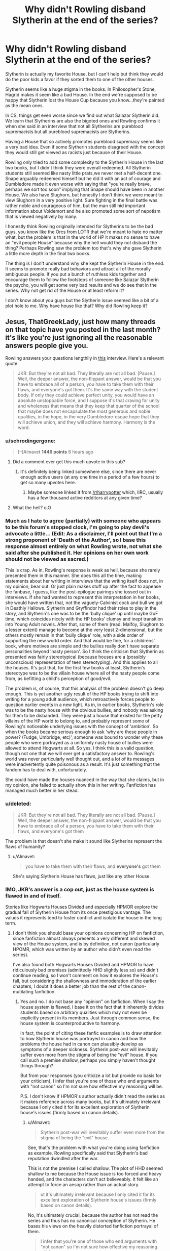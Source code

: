 #+TITLE: Why didn't Rowling disband Slytherin at the end of the series?

* Why didn't Rowling disband Slytherin at the end of the series?
:PROPERTIES:
:Score: 3
:DateUnix: 1464281082.0
:DateShort: 2016-May-26
:FlairText: Discussion
:END:
Slytherin is actually my favorite House, but I can't help but think they would do the poor kids a favor if they sorted them to one of the other houses.

Slytherin seems like a huge stigma in the books. In Philosopher's Stone, Hagrid makes it seem like a bad House. In the end we're supposed to be happy that Slytherin lost the House Cup because you know...they're painted as the mean ones.

In CS, things get even worse since we find out what Salazar Slytherin did. We learn that Slytherins are also the bigoted ones and Rowling confirms it when she said in an interview that not all Slytherins are pureblood supremacists but all pureblood supremacists are Slytherins.

Having a House that so actively promotes pureblood supremacy seems like a very bad idea. Even if some Slytherin students disagreed with the concept they would still get viewed as racists just because of their House.

Rowling only tried to add some complexity to the Slytherin House in the last two books, but I didn't think they were overall redeemed. All Slytherin students still seemed like nasty little prats,we never met a half-decent one. Snape arguably redeemed himself but he did it with an act of courage and Dumbledore made it even worse with saying that "you're really brave, perhaps we sort too soon" implying that Snape should have been in another House. We also have Slughorn, but honestly I don't think we were meant to view Slughorn in a very positive light. Sure fighting in the final battle was rather noble and courageous of him, but the man still hid important information about Voldemort and he also promoted some sort of nepotism that is viewed negatively by many.

I honestly think Rowling originally intended for Slytherins to be the bad guys, you know like the Orcs from LOTR that we're meant to hate no matter what, but the problem is that in the world of HP it makes no sense to have an "evil people House" because why the hell would they not disband the thing? Perhaps Rowling saw the problem too that's why she gave Slytherin a little more depth in the final two books.

The thing is I don't understand why she kept the Slytherin House in the end. It seems to promote really bad behaviors and attract all of the morally ambiguous people. If you put a bunch of ruthless kids together and encourage them to follow the footsteps of someone like Salazar Slytherin the psycho, you will get some very bad results and we do see that in the series. Why not get rid of the House or at least reform it?

I don't know about you guys but the Slytherin issue seemed like a bit of a plot hole to me. Why have house like that? Why did Rowling keep it?


** Jesus, ThatGreekLady, just how many threads on that topic have you posted in the last month? it's like you're just ignoring all the reasonable answers people give you.

Rowling answers your questions lengthily in [[http://www.accio-quote.org/articles/2005/0705-tlc_mugglenet-anelli-3.htm][this]] interview. Here's a relevant quote:

#+begin_quote
  JKR: But they're not all bad. They literally are not all bad. [Pause.] Well, the deeper answer, the non-flippant answer, would be that you have to embrace all of a person, you have to take them with their flaws, and everyone's got them. It's the same way with the student body. If only they could achieve perfect unity, you would have an absolute unstoppable force, and I suppose it's that craving for unity and wholeness that means that they keep that quarter of the school that maybe does not encapsulate the most generous and noble qualities, in the hope, in the very Dumbledore-esque hope that they will achieve union, and they will achieve harmony. Harmony is the word.
#+end_quote
:PROPERTIES:
:Author: Almavet
:Score: 1483
:DateUnix: 1464301099.0
:DateShort: 2016-May-27
:END:

*** u/schrodingergone:
#+begin_quote
  [--]Almavet *1446 points* 6 hours ago
#+end_quote
:PROPERTIES:
:Author: schrodingergone
:Score: 10
:DateUnix: 1464323539.0
:DateShort: 2016-May-27
:END:

**** Did a comment ever get this much upvote in this sub?
:PROPERTIES:
:Author: Manicial
:Score: 8
:DateUnix: 1464334979.0
:DateShort: 2016-May-27
:END:

***** It's definitely being linked somewhere else, since there are never enough active users (at any one time in a period of a few hours) to get so many upvotes here.
:PROPERTIES:
:Author: ggrey7
:Score: 4
:DateUnix: 1464367144.0
:DateShort: 2016-May-27
:END:

****** Maybe someone linked it from [[/r/harrypotter]] which, IIRC, usually has a few thousand active redditors at any given time?
:PROPERTIES:
:Score: 2
:DateUnix: 1464392142.0
:DateShort: 2016-May-28
:END:


**** What the hell? o.O
:PROPERTIES:
:Score: 2
:DateUnix: 1464349045.0
:DateShort: 2016-May-27
:END:


*** Much as I hate to agree (partially) with someone who appears to be this forum's stopped clock, I'm going to play devil's advocate a little... (Edit: As a disclaimer, I'll point out that I'm a strong proponent of 'Death of the Author', so I base this response almost entirely on what Rowling wrote, not what she said after she published it. Her opinions on her own work should not be viewed as sacred.)

This is crap. As in, Rowling's response is weak as hell, because she rarely presented them in this manner. She does this all the time, making statements about her writing in interviews that the writing itself does not, in my opinion, bear out. Or just plain makes stuff up after the fact to appease the fanbase, I guess, like the post-epilogue pairings she tossed out in interviews. If she had wanted to represent this interpretation in her books, she would have written that, not the vaguely-Calvinist cock and bull we got in Deathly Hallows. Slytherin and Gryffindor had their roles to play in the story, and Slytherin's one was to be the 'bully clique' up until maybe GoF time, which coincides nicely with the HP books' clumsy and inept transition into Young Adult novels. After that, some of them (read: Malfoy, Slughorn to a lesser extent) manage to become at the very least 2-dimensional, but the others mostly remain in that 'bully clique' role, with a side order of supporting the new world order. And that would be fine, for a childrens' book, where motives are simple and the bullies really don't have separate personalities beyond 'nasty person'. So I think the criticism that Slytherin as presented was fairly stereotypical (because houses are a (possibly unconscious) representation of teen stereotyping). And this applies to all the houses. It's just that, for the first few books at least, Slytherin's stereotype was to be the villain house where all of the nasty people come from, as befitting a child's perception of good/evil.

The problem is, of course, that this analysis of the problem doesn't go deep enough. This is yet another ugly result of the HP books trying to shift into writing for a young adult audience, which retroactively forces people to question earlier events in a new light. As in, in earlier books, Slytherin's role was to be the nasty house with the obvious bullies, and nobody was asking for them to be disbanded. They were just a house that existed for the petty villains of the HP world to belong to, and probably represent some of Rowling's noticeable underlying issues with the concept of 'ambition'. So when the books became serious enough to ask 'why are these people in power? (Fudge, Umbridge, etc)', someone was bound to wonder why these people who were portrayed as a uniformly nasty house of bullies were allowed to attend Hogwarts at all. So yes, I think this is a valid question, though not one that we will ever get a satisfactory answer to. Rowling's world was never particularly well thought out, and a lot of its messages were inadvertently quite poisonous as a result. It's just something that the fandom has to deal with, unfortunately.

She could have made the houses nuanced in the way that she claims, but in my opinion, she failed to actually show this in her writing. Fanfiction has managed much better in her stead.
:PROPERTIES:
:Author: LordSunder
:Score: 3
:DateUnix: 1464527106.0
:DateShort: 2016-May-29
:END:


*** u/deleted:
#+begin_quote
  JKR: But they're not all bad. They literally are not all bad. [Pause.] Well, the deeper answer, the non-flippant answer, would be that you have to embrace all of a person, you have to take them with their flaws, and everyone's got them
#+end_quote

The problem is that doesn't she make it sound like Slytherins represent the flaws of humanity?
:PROPERTIES:
:Score: 2
:DateUnix: 1464349091.0
:DateShort: 2016-May-27
:END:

**** u/Almavet:
#+begin_quote
  you have to take them with their flaws, and *everyone's* got them
#+end_quote

She's saying Slytherin House has flaws, just like any other House.
:PROPERTIES:
:Author: Almavet
:Score: 1
:DateUnix: 1464375494.0
:DateShort: 2016-May-27
:END:


*** IMO, JKR's answer is a cop out, just as the house system is flawed in and of itself.

Stories like Hogwarts Houses Divided and especially HPMOR explore the gradual fall of Slytherin House from its once prestigious vantage. The values it represents tend to foster conflict and isolate the house in the long term.
:PROPERTIES:
:Author: ggrey7
:Score: 2
:DateUnix: 1464367803.0
:DateShort: 2016-May-27
:END:

**** I don't think you should base your opinions concerning HP on fanfiction, since fanfiction almost always presents a very different and skewed view of the House system, and is by definition, not canon (particularly HPOMR, which was written by an author who didn't even /read/ the series).

I've also found both Hogwarts Houses Divided and HPMOR to have ridiculously bad premises (admittedly HHD slightly less so) and didn't continue reading, so I won't comment on how it explores the House's fall, but considering the shallowness and immoderation of the earlier chapters, I doubt it does a better job than the rest of the canon-mutilating fanfiction.
:PROPERTIES:
:Author: Almavet
:Score: 4
:DateUnix: 1464376180.0
:DateShort: 2016-May-27
:END:

***** Yes and no. I do not base any "opinion" on fanfiction. When I say the house system is flawed, I base it on the fact that it inherently divides students based on arbitrary qualities which may not even be explicitly present in its members. Just through common sense, the house system is counterproductive to harmony.

In fact, the point of citing these fanfic examples is to draw attention to how Slytherin house was portrayed in canon and how the problems the house had in canon can plausibly develop as symptoms of a deeper sickness. Slytherin post-war will inevitably suffer even more from the stigma of being the "evil" house. If you call such a premise shallow, perhaps you simply haven't thought things through?

But from your responses (you criticize a lot but provide no basis for your criticism), I infer that you're one of those who end arguments with "not canon" so I'm not sure how effective my reasoning will be.

P.S. I don't know if HPMOR's author actually didn't read the series as it makes reference across many books, but it's ultimately irrelevant because I only cited it for its excellent exploration of Slytherin house's issues (firmly based on canon details).
:PROPERTIES:
:Author: ggrey7
:Score: 3
:DateUnix: 1464382028.0
:DateShort: 2016-May-28
:END:

****** u/Almavet:
#+begin_quote
  Slytherin post-war will inevitably suffer even more from the stigma of being the "evil" house.
#+end_quote

See, that's the problem with what you're doing using fanfiction as example. Rowling specifically said that Slytherin's bad reputation dwindled after the war.

This is not the premise I called shallow. The plot of HHD seemed shallow to me because the House issue is too forced and heavy handed, and the characters don't act believeably. It felt like an attempt to force an aesop rather than an actual story.

#+begin_quote
  ut it's ultimately irrelevant because I only cited it for its excellent exploration of Slytherin house's issues (firmly based on canon details).
#+end_quote

No, it's ultimately crucial, because the author has not read the series and thus has no canonical conception of Slytherin. He bases his views on the heavily distorted fanfiction portrayal of them.

#+begin_quote
  I infer that you're one of those who end arguments with "not canon" so I'm not sure how effective my reasoning will be.
#+end_quote

You are right, it's not effective, because /we are discussing canon/. We are not discussing some fanfic that presented Slytherin so or so. I don't care how your fics portray House rivalry because we're talking about the books here, about what Rowling created.
:PROPERTIES:
:Author: Almavet
:Score: 1
:DateUnix: 1464386261.0
:DateShort: 2016-May-28
:END:

******* u/ggrey7:
#+begin_quote
  See, that's the problem with what you're doing using fanfiction as example. Rowling specifically said that Slytherin's bad reputation dwindled after the war.
#+end_quote

First problem is [[http://scifi.stackexchange.com/questions/58996/do-the-harry-potter-books-ever-contradict-themselves][using Rowling's out-of-text word as canon]]. As I mentioned elsewhere, there is a whole ton of stuff Rowling says that just doesn't make rational sense. It's plausible that Slytherin's reputation eventually improves over the years/decades, but it's just not realistic to say that their reputation suddenly improved because the Death Eaters are dead. In what world is the house of basically every Death Eater and their sympathizers going to be met with any respect post-war?

#+begin_quote
  The plot of HHD seemed shallow to me because the House issue is too forced and heavy handed, and the characters don't act believeably. It felt like an attempt to force an aesop rather than an actual story.
#+end_quote

I agree that the characters are weak, but again, you're being vague. What House issue is forced? If the dynamics don't feel canon, perhaps that is because Rowling neglects to flesh out any other house except Gryffindor. Also, that is exactly what the story is: an allegory (did you mean fable?) for what harmony means between the houses post-war.

#+begin_quote
  No, it's ultimately crucial, because the author has not read the series and thus has no canonical conception of Slytherin. He bases his views on the heavily distorted fanfiction portrayal of them.
#+end_quote

What canonical conception of Slytherin. Slytherin house in canon is the most one-dimensional house (Hufflepuffs don't even exist). You do not need to read 7 books to understand Slytherin, because the house's issues remain the same in canon and in almost every fanfiction. BTW just curious, what are you basing these statements on? HPMOR is as un-canon as can be, but that doesn't mean it can't comment and provide insights on canon.

#+begin_quote
  You are right, it's not effective, because we are discussing canon. We are not discussing some fanfic that presented Slytherin so or so. I don't care how your fics portray House rivalry because we're talking about the books here, about what Rowling created.
#+end_quote

You are wrong, because we are not discussing canon. The question is why Rowling didn't disband Slytherin: all of this is discussion of what happens /outside/ the books. The question itself is loaded because it's based on those issues with Slytherin which are (again) present in all of canon. The whole point of this type of question/fanfiction is to explore what could happen while remaining canon-compliant (AKA using and not contradicting details in the books).
:PROPERTIES:
:Author: ggrey7
:Score: 3
:DateUnix: 1464389642.0
:DateShort: 2016-May-28
:END:

******** u/Almavet:
#+begin_quote
  but it's just not realistic to say that their reputation suddenly improved because the Death Eaters are dead.
#+end_quote

Perhaps in your opinion, but I believe it's realistic. A lot of blood-purists could have changed their ways after seeing what their beliefs had led to, Slughorn was probably a better influence to his charges than Snape was and taught them more open-mindedness, and as result and per word of god, the House's reputation got better by the time of the next generation. You know, just like Germany's reputation improved vastly since the Nazis were defeated.

#+begin_quote
  What House issue is forced?
#+end_quote

The "division between Houses" issue, as if the title didn't make that obvious enough. The "promise me we'd be friends even if we're in different houses, even though I only know you for a couple of hours" issue. It's artificial conflict that didn't really exist in canon and was exaggerated beyond sense.

#+begin_quote
  What canonical conception of Slytherin.

  the house's issues remain the same in canon and in almost every fanfiction.
#+end_quote

No, no it doesn't. Slytherin House is vastly different in fanfiction that it is in canon to the point that someone who only reads fanfiction has no accurate image of it. I can spend days talking about Slytherin House, its purpose, its characteristics and its standing. Fanon takes a much more simplistic, shallow and one-dimensional view to it.

#+begin_quote
  BTW just curious, what are you basing these statements on? HPMOR is as un-canon as can be, but that doesn't mean it can't comment and provide insights on canon.
#+end_quote

It's common knowledge that Yudkowsky didn't read the books. And someone who hadn't read the books can't comment about them. Fanfiction is not the books, not even close. As far as fanfiction is concerned Draco is a suave sex god, Snape is a fluffy bear, Dumbledore is an evil, child abusing, thieving Dark Lord, and all Slytherins are Machiavellian politicians with masks for faces.

#+begin_quote
  You are wrong, because we are not discussing canon.
#+end_quote

Yes, yes we are. It doesn't matter what happens outside the books, because the books are the only objective sources we all have, unlike fanfiction which is different for everyone. OP asked about Rowling, not about what your fanfiction says. What you think doesn't matter because as far as the HPverse is concerned, Rowling is God, and knows her work better than you. She created Slytherin with a certain intention, and to pretend that you know better than her what that intention was is incredibly vain. I can't believe I even need to explain this.
:PROPERTIES:
:Author: Almavet
:Score: 1
:DateUnix: 1464393926.0
:DateShort: 2016-May-28
:END:

********* u/ggrey7:
#+begin_quote
  Perhaps in your opinion, but I believe it's realistic. A lot of blood-purists could have changed their ways after seeing what their beliefs had led to, Slughorn was probably a better influence to his charges than Snape was and taught them more open-mindedness, and as result and per word of god, the House's reputation got better by the time of the next generation. You know, just like Germany's reputation improved vastly since the Nazis were defeated.
#+end_quote

Yes, insofar as the status quo has /dramatically/ shifted. A Slytherin with any cunning at all would ally themselves with the winning team.

P.S. Germany had a shit reputation for quite a while post-Holocaust, unless you're talking a period of decades.

#+begin_quote
  The "promise me we'd be friends even if we're in different houses, even though I only know you for a couple of hours" issue.
#+end_quote

Yes the writing is not perfect, but the House issue is not artificial conflict. Case in point: Lily and Snape. Being sorted to different houses is a significant impediment to inter-house harmony, which the fanfic illustrates. On one level, it's [[http://www.simplypsychology.org/robbers-cave.html][simple psychology]]. It's always informative to consider details from a different point of view.

#+begin_quote
  I can spend days talking about Slytherin House, its purpose, its characteristics and its standing. Fanon takes a much more simplistic, shallow and one-dimensional view to it.
#+end_quote

Its purpose, characteristics and standing in canon? Canon Slytherin is horribly shallow and one-dimensional. Do you know why the OP's question exists in the first place? Because 99.9% of the antagonists are from Slytherin. It doesn't get more simplistically black and white than that.

#+begin_quote
  It's common knowledge that Yudkowsky didn't read the books. And someone who hadn't read the books can't comment about them. Fanfiction is not the books, not even close. As far as fanfiction is concerned Draco is a suave sex god, Snape is a fluffy bear, Dumbledore is an evil, child abusing, thieving Dark Lord, and all Slytherins are Machiavellian politicians with masks for faces.
#+end_quote

It's also common knowledge Rowling contradicts herself, what's your point? You don't need to read the books to comment on the simple fact that 99.9% of the antagonists are from one group.

Your zealotry against fanfic authors is basically getting into ad-hominem territory; rather than argue using reason, you just lump things into stereotypes to dismiss them categorically. In your rush to skewer Yudkowsky, you happily ignore Inverarity who has clearly read the books. I never said to take fanfic as canon: they're most interesting when they develop canon details or make you think twice about why something's the way it is in canon.

#+begin_quote
  Yes, yes we are. It doesn't matter what happens outside the books, because the books are the only objective sources we all have, unlike fanfiction which is different for everyone. OP asked about Rowling, not about what your fanfiction says. What you think doesn't matter because as far as the HPverse is concerned, Rowling is God, and knows her work better than you. She created Slytherin with a certain intention, and to pretend that you know better than her what that intention was is incredibly vain. I can't believe I even need to explain this.
#+end_quote

You treat canon and Rowling's word as reality. You forget HP is a fictional world and that authors are as fallible as any person.

I certainly do not know better than Rowling. I'm merely pointing out inconsistencies and the fact that she /has/ contradicted herself in the past. P.S. Your fanaticism with thinking Rowling has to always be right is incredibly obsequious. She's a fantastic author but you need to know where to draw the line.

Regarding the question, by definition, it is considering what could have happened (not in the books). The question is not canon, period. I'll repeat myself: the whole point of this type of question/fanfiction is to explore what could happen while remaining canon-compliant (AKA using and not contradicting details in the books).

In the first place, I offered my /opinion/ ("IMO, JKR's answer is a cop out, just as the house system is flawed in and of itself.") on JKR's out-of-book answer. This opinion is not based on fanfiction, but on basic reasoning. I'm not sure why you felt the need to attack the fanfics (which are opinions/commentary also).
:PROPERTIES:
:Author: ggrey7
:Score: 3
:DateUnix: 1464403409.0
:DateShort: 2016-May-28
:END:

********** u/Almavet:
#+begin_quote
  the whole point of this type of question/fanfiction is to explore what could happen while remaining canon-compliant (AKA using and not contradicting details in the books).
#+end_quote

Look, it's really simple. OP asked:

#+begin_quote
  Why didn't Rowling disband Slytherin at the end of the series?
#+end_quote

And Rowling provided an answer. Any other discussion is off-topic. Exploration of the future of canon is fun, but it's wildly subjective and has no value when it stands against the author's word.

Slytherin's portrayal is only as shallow as you are. That is, shallow people might look at Slytherin and see only black, while a deeper examination and thought would show the House as much more complex. Your assessment that "You don't need to read the books to comment..." just shows how easily you dismiss the little details, the intricacies, and rely on a very general portrayal. If you don't know the material, you can't judge it, that's as basic as it gets.

About the artificial conflict, you provide one example which is clearly not only based on the House issue. As I see it, the conflict is immensely inflated and dramatized.
:PROPERTIES:
:Author: Almavet
:Score: 1
:DateUnix: 1464440355.0
:DateShort: 2016-May-28
:END:

*********** u/ggrey7:
#+begin_quote
  And Rowling provided an answer. Any other discussion is off-topic.
#+end_quote

The reason why the discussion goes off-topic is because her answer is (IMO) a cop out. When you take an answer at face-value without thinking about the reasons behind it or the flaws in that reasoning, you're basically a parrot/sheep. Also, discussion isn't off-topic, it just makes you unhappy because it's not explicitly canon.

#+begin_quote
  Exploration of the future of canon is fun, but it's wildly subjective and has no value when it stands against the author's word.
#+end_quote

Sure, if you treat the author's word with biblical literalism. [[http://scifi.stackexchange.com/questions/58996/do-the-harry-potter-books-ever-contradict-themselves][But hey no surprise,]] [[http://harrypotter.wikia.com/wiki/Mistakes_in_the_Harry_Potter_books][she gets]] [[http://www.cosforums.com/showthread.php?s=c10d1ad58622bee6717abe82faa5dc5f&t=118119][things wrong.]] But I guess you don't like admitting that part.

Repeating myself for the 3rd time since the previous 2 are just ignored: these hypothetical questions (not canon) exist to explore what could happen while remaining canon-compliant (AKA using and not contradicting details in the books). Rowling's answer is quite shallow, since it doesn't address the deeper association of Slytherin with evil. There will be some redeemed Slytherins, but some dead Death Eaters doesn't the root problem of why the question needs to be asked in the first place.

#+begin_quote
  Slytherin's portrayal is only as shallow as you are. That is, shallow people might look at Slytherin and see only black, while a deeper examination and thought would show the House as much more complex. Your assessment that "You don't need to read the books to comment..." just shows how easily you dismiss the little details, the intricacies, and rely on a very general portrayal. If you don't know the material, you can't judge it, that's as basic as it gets.
#+end_quote

Anyone who read the books can tell you /not everyone/ from Slytherin is evil (i.e. few select members of the older generation). But the fact remains that 99% of antagonists are from this one house (something which you pointedly ignore in every response). Ignoring this fact is just a form of gross bias because you want Rowling's world to be perfect and you have no retort except to say Slytherin has a lot of /potential/.

#+begin_quote
  About the artificial conflict, you provide one example which is clearly not only based on the House issue. As I see it, the conflict is immensely inflated and dramatized.
#+end_quote

That example points out very clearly the way social circles are informed by House divisions. Read canon again. While not as inflated as HHD, it's clearly there.

You might also want to read up on human behavior and the history of ousted parties (e.g. Germany since you mention that). Conflict is inevitable.
:PROPERTIES:
:Author: ggrey7
:Score: 3
:DateUnix: 1464443748.0
:DateShort: 2016-May-28
:END:

************ The problem here is that you seem to think that your personal opinion is shared by others. /You/ see Slytherin as shallow, so you think that Rowling should provide an "excuse" for that. I don't care that 99% of antagonists come from this House, it doesn't matter in-universe. That's like saying, "99% of terrorist attacks are carried by Muslims, let's get rid of all the Muslims!".

And, lol, no, I don't want to think Rowling's world is perfect. God knows how many issues I've had with the books. It's just that what isn't perfect for /you/ is okay for others, and Rowling doesn't own excuses for any fan who thinks she didn't do things properly. She answered that question perfectly well.

Again, you might think that Snape and Lily's problems stemmed from House issues, I see it as a very minor influence in their "break-up". Both Lily and Snape were nasty pieces of work. They already had their disagreements prior to Hogwarts, and to be honest, Lily didn't seem to care about him so much, or to have a compatible personality. The way I see it, she befriended him because he was the only wizard around.

I think the House issue is bloated both in fanfiction and in the fandom. It's okay if you think otherwise, but don't say Rowling's answers are cop-outs just because she doesn't confirm to your personal opinion. It's entitled and vain. The same goes for this entire discussion - understand that what you think is the possible result, is not objective, and has no value for others, instead of trying to force your view.
:PROPERTIES:
:Author: Almavet
:Score: 1
:DateUnix: 1464466719.0
:DateShort: 2016-May-29
:END:

************* u/ggrey7:
#+begin_quote
  The problem here is that you seem to think that your personal opinion is shared by others. You see Slytherin as shallow, so you think that Rowling should provide an "excuse" for that. I don't care that 99% of antagonists come from this House, it doesn't matter in-universe. That's like saying, "99% of terrorist attacks are carried by Muslims, let's get rid of all the Muslims!".
#+end_quote

No, I don't expect that at all. I'm pointing out that the antagonists are heavily skewed toward Slytherin. You want to deny that it's shallow to have all antagonists from a single background? If you don't care about that fact, then you're just being willfully ignorant. And yes it does matter in universe since the overwhelming association is evil => Death Eater => Slytherin.

Your analogy is completely wrong. Using your example, it would be "99% of terrorist attacks are carried out by Muslims, so therefore there is some deeper issue that puts Muslims in conflict with outsiders and many outsiders are likely prejudiced against Muslims for this reason."

#+begin_quote
  And, lol, no, I don't want to think Rowling's world is perfect. God knows how many issues I've had with the books. It's just that what isn't perfect for you is okay for others, and Rowling doesn't own excuses for any fan who thinks she didn't do things properly. She answered that question perfectly well.
#+end_quote

Are you changing your tune now? You basically stated Rowling knows best when she clearly isn't immune to mistakes. I don't expect her to make excuses or fix every little problem fans perceive, but discussion inherently allows reasoned criticism. My only problem is with fanatics defending her blindly without even thinking about the HP world.

#+begin_quote
  Again, you might think that Snape and Lily's problems stemmed from House issues, I see it as a very minor influence in their "break-up". Both Lily and Snape were nasty pieces of work. They already had their disagreements prior to Hogwarts, and to be honest, Lily didn't seem to care about him so much, or to have a compatible personality. The way I see it, she befriended him because he was the only wizard around.
#+end_quote

No, I wanted to bring attention to the details in their fight where you can see why there is conflict in the House dynamics and why the house system is innately /disharmonious/.

#+begin_quote
  It's okay if you think otherwise, but don't say Rowling's answers are cop-outs just because she doesn't confirm to your personal opinion. It's entitled and vain. The same goes for this entire discussion - understand that what you think is the possible result, is not objective, and has no value for others, instead of trying to force your view.
#+end_quote

Actually it's the reverse. Every person is entitled to an opinion, I made mine clear from the start, whereas you attacked me because it doesn't fit your perception of what canon is. It's honestly disturbing how stuck-up you are about people having opinions that criticize Rowling's world. You're free to categorically ignore opinions that you don't like, but no one cares if it doesn't have value for you.

I call it a cop-out because it is a cop-out. Her answer is just flowery language that answers the question superficially. Let me help you break it down:

#+begin_quote
  But they're not all bad. They literally are not all bad.
#+end_quote

Sure, nothing we didn't know already. But doesn't change the fact that 99% of bad guys are from that House.

#+begin_quote
  If only they could achieve perfect unity, you would have an absolute unstoppable force
#+end_quote

What does this even mean? Perfect unity is a Hogwarts without houses. Not sure if she even knows what she's saying here.

#+begin_quote
  I suppose it's that craving for unity and wholeness that means that they keep that quarter of the school that maybe does not encapsulate the most generous and noble qualities, in the hope, in the very Dumbledore-esque hope that they will achieve union, and they will achieve harmony. Harmony is the word.
#+end_quote

So basically she is saying that there is an evil house because bad qualities need to go somewhere. In some ideal Platonic world, Slytherins will be accepted for the qualities that incline them towards evil. But that doesn't change anything because evil wizards will still be overwhelmingly from that house.

It's just a typical answer for children (i.e. happily ever after).
:PROPERTIES:
:Author: ggrey7
:Score: 2
:DateUnix: 1464477103.0
:DateShort: 2016-May-29
:END:

************** Wow, way to put words in my mouth. I don't think I should even dignify this ignorance with a proper explanation, especially when you don't seem to be able to comprehend that your opinion isn't universal, so lets make it quick.

I don't care how the antagonists are mainly from Slytherin, because, once again, it doesn't mean that the House should be disbanded, or that they're all bad.

No, I do not "change my tune". There's a difference between having problems with Rowling's creation, and understanding that she has the say about her work.

It doesn't matter that you want to bring attention to the House issue in Snape and Lily's conflict, because it's inconsequential, and wouldn't be a problem without the major issues.

Every person is entitled to an opinion, yes, but Rowling doesn't need to say whatever suits your opinion for her answer not to be a cop-out. And you completely twisted Rowling's answer in your comment while admitting that you don't even understand it.

So lets stop wasting each other's time with willful ignorance which each of us believes the other to display - we're just playing a broken record here.
:PROPERTIES:
:Author: Almavet
:Score: 0
:DateUnix: 1464488878.0
:DateShort: 2016-May-29
:END:

*************** Um, you know you've been putting words in my mouth for your past 3 replies, right? Or at least significantly altering what I'm saying to suit your purposes.

#+begin_quote
  I don't care how the antagonists are mainly from Slytherin, because, once again, it doesn't mean that the House should be disbanded, or that they're all bad.
#+end_quote

When did I say either? You're confusing me with the OP's question. I said there's a problem inherent to Slytherin house which Rowling does not address with her answer.

#+begin_quote
  No, I do not "change my tune". There's a difference between having problems with Rowling's creation, and understanding that she has the say about her work.
#+end_quote

You are changing your tune. All along till now, you're defending her say about her work (which no one even contested, she is the author last I checked) and totally dismissing criticism of her inconsistencies.

#+begin_quote
  It doesn't matter that you want to bring attention to the House issue in Snape and Lily's conflict, because it's inconsequential, and wouldn't be a problem without the major issues.
#+end_quote

Basically your same pattern of ignoring what you don't like. If you want to ignore canon details as inconsequential, I suggest you think twice about what you're actually arguing about.

#+begin_quote
  Every person is entitled to an opinion, yes, but Rowling doesn't need to say whatever suits your opinion for her answer not to be a cop-out.
#+end_quote

You need to find a dictionary to review what the word 'opinion' means. If an answer is a cop-out in my opinion and I give the reasons why, it's up to an intelligent rational human being to decide if my opinion holds merit or not. Likewise Rowling doesn't need you to go around as a guard dog to filter opinions based on your personal agenda.

#+begin_quote
  And you completely twisted Rowling's answer in your comment while admitting that you don't even understand it.
#+end_quote

You're falling into your habit of calling things wrong without offering any constructive reason.

There are not that many ways to interpret Rowling's answer because it really is just a typical answer that neatly ties things up for children. It's like she was reading about Zen when she wrote it. I don't understand this line (ask any normal person to analyze this: "If only they could achieve perfect unity, you would have an absolute unstoppable force") because it just doesn't make sense at all. But hey thanks for generalizing.

#+begin_quote
  So lets stop wasting each other's time with willful ignorance which each of us believes the other to display - we're just playing a broken record here.
#+end_quote

Sure, at least I tried using reason.
:PROPERTIES:
:Author: ggrey7
:Score: 2
:DateUnix: 1464491408.0
:DateShort: 2016-May-29
:END:


** I think she was very intentional in her writing. It did come across as a little one dimensional, but we also saw them from Harry's perspective...and Harry (for most of the series) is a child. Children think in black and white terms a lot, and that broader grayscale thinking doesn't develop until you're older. So we saw Slytherin from the eyes of a growing person. We didn't see any of the good traits (Snape, Slughorn) until Harry finally saw it for himself. Also, the movies didn't do a very good job showing that depth either. I'm thinking of the fact that all Slytherins were escorted to the dungeons in the movie, while some actually stayed behind to fight and protect the castle in the book.

In a non-objective viewpoint, it is probably very likely that Slytherin in the 1990s was full of "bad" kids. For two reasons: a lot of them were the children of Death Eaters/prejudice elitists, and children are very susceptible to peer pressure. There was probably this polarization happening in the Slytherin house, and if you didn't conform to the most influential of the students, you'd probably get blacklisted. I'm sure things cleared up once Voldemort was gone, and prejudice views were finally frowned upon.

Should she have redeemed them more? Mmm, maybe, but I think she was more focused on redeeming certain characters (Snape). I will be VERY surprised indeed if there is NOT a Slytherin redemption arc in Cursed Child. Draco and Scorpius are both major characters it looks like, and of course, there are a lot of theories that Albus Severus got put into Slytherin anyway.
:PROPERTIES:
:Author: silver_fire_lizard
:Score: 19
:DateUnix: 1464284077.0
:DateShort: 2016-May-26
:END:

*** u/deleted:
#+begin_quote
  while some actually stayed behind to fight and protect the castle in the book.
#+end_quote

They did? I know Rowling said something like that in an interview but I'm pretty sure this was never in the books.
:PROPERTIES:
:Score: 3
:DateUnix: 1464284508.0
:DateShort: 2016-May-26
:END:

**** Yeah it wasn't in the books. Slughorn went back to get Hogsmeade towns people and I guess she thought that she meant to /imply/ it there >eye roll<
:PROPERTIES:
:Score: 6
:DateUnix: 1464284637.0
:DateShort: 2016-May-26
:END:


**** u/howtopleaseme:
#+begin_quote
  Screams split the dawn, and Neville was aflame, rooted to the spot, unable to move, and Harry could not bear it: he must act - And then many things happened at the same moment. They heard uproar from the distant boundary of the school as what sounded like hundreds of people came swarming over the out-of-sight walls and pelted towards the castle, uttering loud war cries. At the same time, Grawp came lumbering round the side of the castle and yelled, ‘HAGGER!' His cry was answered by roars from Voldemort's giants: they ran at Grawp like bull elephants, making the earth quake. Then came hooves, and the twangs of bows, and arrows were suddenly falling amongst the Death Eaters, who broke ranks, shouting their surprise. Harry pulled the Invisibility Cloak from inside his robes, swung it over himself and sprang to his feet, as Neville moved too.
#+end_quote

,

#+begin_quote
  And now there were more, even more people storming up the front steps, and Harry saw Charlie Weasley overtaking Horace Slughorn, who was still wearing his emerald pyjamas. They seemed to have returned at the head of what looked like the families and friends of every Hogwarts student who had remained to fight, along with the shopkeepers and homeowners of Hogsmeade. The centaurs Bane, Ronan and Magorian burst into the Hall with a great clatter of hooves, as behind Harry the door that led to the kitchens was blasted off its hinges.
#+end_quote

,

#+begin_quote
  Voldemort was now duelling McGonagall, Slughorn and Kingsley all at once, and there was cold hatred in his face as they wove and ducked around him, unable to finish him -
#+end_quote
:PROPERTIES:
:Author: howtopleaseme
:Score: 6
:DateUnix: 1464291181.0
:DateShort: 2016-May-27
:END:

***** I see no implication in this text that the Slytherin students returned.
:PROPERTIES:
:Score: 2
:DateUnix: 1464297422.0
:DateShort: 2016-May-27
:END:

****** u/howtopleaseme:
#+begin_quote
  But it was applause. All around the walls, the headmasters and headmistresses of Hogwarts were giving him a standing ovation; they waved their hats and in some cases their wigs, they reached through their frames to grip each other's hands; they danced up and down on the chairs in which they had been painted; Dilys Derwent sobbed unashamedly, Dexter Fortescue was waving his ear-trumpet; and Phineas Nigellus called, in his high, reedy voice, ‘And let it be noted that Slytherin house played its part! Let our contribution not be forgotten!'
#+end_quote
:PROPERTIES:
:Author: howtopleaseme
:Score: 7
:DateUnix: 1464309512.0
:DateShort: 2016-May-27
:END:

******* I thought Phineas meant Snape.
:PROPERTIES:
:Score: 1
:DateUnix: 1464322143.0
:DateShort: 2016-May-27
:END:

******** I took that to mean that Phineas was proud of his Slytherin students. I don't see why he would call attention solely on Snape
:PROPERTIES:
:Author: Meiyouxiangjiao
:Score: 1
:DateUnix: 1464348813.0
:DateShort: 2016-May-27
:END:

********* I always assumed he meant Snape as well. Since Snape and Dumbledore likely met in the headmaster's office to discuss Snape's findings, Phineas would have known about Snape's role as a spy.
:PROPERTIES:
:Author: morecks87
:Score: 1
:DateUnix: 1464392206.0
:DateShort: 2016-May-28
:END:


***** I'm on mobile so I can't copy and paste things nicely.

About two pages before Voldemort's announcement for Harry Potter to be given up, everyone is in the Great Hall. McGonagall makes an announcement that a battle is coming and those of age may stay to fight while everyone else is sent home. Voldemort makes his demand for Harry, Pansy Parkinson spots Harry and calls for someone to grab him. The other houses stand up to protect Harry and McGonagall sends Slytherin house out with Filch. Below is how the tables empty:

"Slowly the four tables emptied. The Slytherin table was completely deserted, but a number of older Ravenclaws remained seated while their fellows filed out; even more Hufflepuffs stayed behind, and half of Gryffindor remained in their seats, necessitating Professor McGonagall's descent from the teachers' platform to chivvy the underage on their way."

No one stayed from Slytherin. Given the division between Slytherin and the other houses, I think it would have been made very clear that Slytherin students stayed to fight. It would have been a big turning point for the reputation of the house had any students remained.

Let it be known that I'm a Slytherin myself so this isn't anti-Slytherin bashing. To my knowledge, Slughorn is the only Slytherin who stays to fight.
:PROPERTIES:
:Author: morecks87
:Score: 1
:DateUnix: 1464393935.0
:DateShort: 2016-May-28
:END:


**** I could be thinking of her interview, but I feel like there might have been more concrete evidence to support it. Unfortunately, I don't have my book right now.
:PROPERTIES:
:Author: silver_fire_lizard
:Score: 1
:DateUnix: 1464284632.0
:DateShort: 2016-May-26
:END:


** u/lkfjk:
#+begin_quote
  All Slytherin students still seemed like nasty little prats,we never met a half-decent one.
#+end_quote

Andromeda Tonks was more than half-decent.
:PROPERTIES:
:Author: lkfjk
:Score: 8
:DateUnix: 1464292530.0
:DateShort: 2016-May-27
:END:

*** You are right, Andromeda was a good Slytherin, albeit we really should have spent more time with her since he barely gets any lines. Yet we never get a half-decent Slytherin who was actually a student during the HP series.

The only half-decent Slytherins we get are adults like Slughorn and Andromeda, and to a lesser extent, Snape. Given that they are adults during the HP series as we view it, their houses are irrelevant seeing as that as adults, they would have changed and would be different from how they were as children. Andromeda's Hogwarts house is about as irrelevant as what primary school an adult went to as a kid. Especially given how Dumbledore was more fitting for Slytherin than any other Slytherin in the books except Voldemort. Even Percy was more appropriate for Slytherin than the majority of Slytherins, regardless of his redemption.

It is canon that all the Slytherin students sided with Voldemort in the Battle of Hogwarts. JKR could have explictly shown the Slytherin students coming back with Slughorn, but that didn't happen. Instead, Slughorn came back with Charlie and the Hogsmeade resisdents, all the while there isn't a single bit of canon evidence (meaning from the books) that contradicts Voldemort's statement of all the Slytherins siding with him. Even if Voldemort only meant all of the seventh year students, it still is telling that a bare minimum of 10 out of 70 Slytherins sided with Voldemort. But really, everything points to the Slytherins all siding with Voldemort. At best, 5-10 decided to evacuate.

Its not like Blaise Zabini, Pansy, Daphne Greengrass, Milicent Bulstrode or Tracey Davis have any excuses not to help Hogwarts. I call BS on the idea that every Slytherin has a parent who was a pureblood supremacist, Death Eater or other dark wizard. Besides, aren't Tracey and Millicent meant to be half-blood? Tracey probably was, Millicent might still be one, and Blaise's mother has been through so many men that he might even be a half-blood if the father is half-blood or even muggle-born. While Snape still joined up with Voldemort and was half-blood, you'd think that the Slytherins would have just evacuated rather than siding with Voldemort.

I think it REALLY says a lot about Slytherin that the likes of Snape is considered a good Slytherin. If Snape is a good Slytherin, that doesn't say much for the rest of them. I mean, I like Snape, he's one of my favourite characters in the series, but he was a jerk for almost the entire series and we don't see his remotely okay side until after he's dead. If Lily was never in danger and wasn't killed, Snape would have had no reason to feel regret seeing as his redemption happened because she died. He was okay with giving Voldemort the prophecy and went along with the idea of Voldemort murdering a baby and its parents, except when he found out Lily was involved, then he desperately tried to get Voldemort to spare her. The fact that Voldemort sparing her originally invoked the love protection was coincidence that Snape didn't know about. He wanted Lily spared because it was Lily.
:PROPERTIES:
:Author: lunanight
:Score: 3
:DateUnix: 1464350025.0
:DateShort: 2016-May-27
:END:

**** While the book doesn't state that Slytherins stayed to fight against Voldemort, where does it explicitly state that they all joined Voldemort side in battle? We know for sure that he sent Draco, Crabbe, and Goyle to guard the diadem but that's it. No other Slytherin students are named during the battle while many Death Eaters are named as students duel them.
:PROPERTIES:
:Author: morecks87
:Score: 1
:DateUnix: 1464394795.0
:DateShort: 2016-May-28
:END:

***** In Deathly Hallows

#+begin_quote
  “If your son is dead, Lucius, it is not my fault. He did not come and join me, *like the rest of the Slytherins*. Perhaps he has decided to befriend Harry Potter?”
#+end_quote

The use of "like the rest of the Slytherins" suggests, if not confirms that they joined Voldemort. Now whether Voldemort means the rest of the Slytherins who were in Draco's year (10 Slytherins) or every single Slytherin student (about 70 Slytherisn) is your interpretation, since Voldemort never actually mentions specific names of the students or the number who just joined him. However its blatantly suggests that more Slytherins sided with Voldemort than just Draco, Crabbe and Goyle. "The rest" implies more than just three Slytherin students being recruited. At bare minimum, all the Slytherins in Harry's year (the then seventh year Slytherins), and perhaps some underage Slytherins with Death Eater parents (which, realistically, would be at least one underage Slytherin).

While Voldemort isn't exactly reliable of a source, nothing in canon actually contradicts him. When Slughorn returns, it is canon that he returns with Charlie and the residents of Hogsmeade. The Slytherins didn't side with Slughorn. Since the books always outweigh Pottermore/JKR's Twitter should a contradiction occur, that means that not a single Slytherin student sided with Hogwarts against the Death Eaters.

Taking Voldemort's word, it would mean that all the Slytherins sided with him. Even if one chooses to believe that Voldemort was exaggerating, we know no Slytherin student is on the good side fighting the Death Eaters, meaning either they joined Voldemort or they evacuated. But here is the thing: if the Slytherins actually exacuated, they would have been with Slughorn when he returned (at least some older Slytherin would have been). None were with Slughorn even though had they evacuated formally, they would have been with Slughorn.

The book doesn't explictly state "every single Slytherin student joined Voldemort", however it doesn't need to be explicit. The dots are there and when connected, it basically confirms it already. Voldemort's words and the lack of Slytherin students returning with Slughorn speaks for itself.

*TL;DR: Regardless of how you take Voldemort's words and the fact no Slytherin students returned with Slughorn, It is canon that no Slytherin student was on Hogwarts' side. Canon heavily implies that most (if not all) of the Slytherin students sided with Voldemort. At bare minimum, Voldemort would have been able to recruit all the ones in Harry's year, with maybe a dozen underage Slytherins joined him in addition to that.*
:PROPERTIES:
:Author: lunanight
:Score: 2
:DateUnix: 1464399523.0
:DateShort: 2016-May-28
:END:

****** It wasn't my intention to imply that you were incorrect: I wasn't find evidence through the section of DH that I was reading so wanted to know where I was missing it.

From Voledemort's statement above, I'm inclined to believe the same as you, that all of the Slytherin students sided with him. He's definitely not referring to past Slytherin students who are current Death Eaters: why not just call them Death Eaters?

I do wonder if they actually fought in the Battle of Hogwarts or simply crossed battle lines. It seems strange to me that JK wouldn't include specific Slytherin students in the battle scene if they truly did fight.
:PROPERTIES:
:Author: morecks87
:Score: 1
:DateUnix: 1464408637.0
:DateShort: 2016-May-28
:END:


*** We barely know anything about her...
:PROPERTIES:
:Score: -5
:DateUnix: 1464294559.0
:DateShort: 2016-May-27
:END:

**** - does not believe in pureblood supremacy, turns her back on her bigoted family and their beliefs

- raises child who ends up catching dark wizards, and provides her home as a safehouse for the order

- generally open-minded, was (at least somewhat) accepting of her werewolf son-in-law, whereas most - if not all - pure/half-bloods have some level of prejudice against 'half breeds'

- doesn't blame Harry for the misfortune that befell her family (at least, I assume so, since he's close with Teddy in the epilogue)

Sounds more than half-decent to me
:PROPERTIES:
:Author: derive-dat-ass
:Score: 11
:DateUnix: 1464295234.0
:DateShort: 2016-May-27
:END:


** Disbanding all houses is the only realistic way to do it. Disbanding just Slytherin tells the world that being cunning, being ambitious, they just lead to bad things. That rather than wanting to apply their knowledge for gain, the acquisition is good enough. Rather than evaluating situations for the best path, jumping in head first is best. Rather than seeing the grey in everything, the black and white of justice is better.

There's nothing wrong with being a Slytherin.

And it's no surprise that the "bad guys" came from a house of cunning and ambition. How many of our cartoons growing up had some "take over the world" feel to it? That's ambition at an extreme. Rowling has said that anyone who has blood prejudice was a Slytherin. Which I think was a really short sighted remark (though it does NOT say that all Slytherins were prejudiced). Considering the three wars we know about in this chunk of the world dealt /directly/ with blood prejudice, of course Slytherins are going to bear the unfair burden. Because bigots in this regard were going to be from that house.

However it is /exceptionally/ shitty that the only real non Slytherin "bad guy" we got was Pettigrew. It's shitty because people love to write about some understandable reason for him to betray his friends, giving him the pity party, but that same writer will go with the whole "ha ha Slytherins are evil" trope. Those authors don't like to give us good Slytherins. Redeemed Slytherins. Conflicted and confused Slytherins. Slytherins that /aspire/ to do good in the world.

Where are the evil ravenclaws? Conducting unethical spell testing and development, magical piracy, creative and undetectable forms of torture. Seriously, they're supposed to be the creative and intelligent group.

Where are the bad gryffindors? Strength and power and fearlessness, on the wrong side of the fight? Coercing others to join them because it's the "right thing to do" and because "don't be a coward". Malicious intent under the guise of being helpful.

Where are my horrible Hufflepuffs? Being "just" doesn't have to mean being "good". Theyre the ones doing the dirty work. You tell me loyalty and hard work, I think of them banding together with one or two people from the other houses. Slytherin gives them a goal, Ravenclaw provides the means, Gryffindor the brute strength, and Hufflepuff makes the plan actually work in the details and dirty nails. Need someone to dig down to a vault? Call the Hufflepuffs. Place an explosive at the end to get into it? That's what the Gryffindor is for.

(I'm not calling anyone out, just pointing out patterns I've seen in stories)
:PROPERTIES:
:Author: girlikecupcake
:Score: 12
:DateUnix: 1464289360.0
:DateShort: 2016-May-26
:END:

*** /Coercing others to join them because it's the "right thing to do" and because "don't be a coward"./

Because Zoe in Firefly/Serenity once defined a hero as "Somebody who gets other people killed." I can't help but get the feeling she'd encountered more than one Gryffindor in her time.
:PROPERTIES:
:Author: Madeline_Basset
:Score: 2
:DateUnix: 1464298870.0
:DateShort: 2016-May-27
:END:

**** "What does that make us, Zoe?"

"Big Damn Heroes, sir."

I feel like she doesn't have too much room to talk... :P
:PROPERTIES:
:Author: Averant
:Score: 2
:DateUnix: 1464299345.0
:DateShort: 2016-May-27
:END:

***** I'm so overdue for a rewatch.
:PROPERTIES:
:Author: girlikecupcake
:Score: 1
:DateUnix: 1464300299.0
:DateShort: 2016-May-27
:END:


*** u/ggrey7:
#+begin_quote
  And it's no surprise that the "bad guys" came from a house of cunning and ambition. How many of our cartoons growing up had some "take over the world" feel to it? That's ambition at an extreme. Rowling has said that anyone who has blood prejudice was a Slytherin. Which I think was a really short sighted remark (though it does NOT say that all Slytherins were prejudiced). Considering the three wars we know about in this chunk of the world dealt directly with blood prejudice, of course Slytherins are going to bear the unfair burden. Because bigots in this regard were going to be from that house.
#+end_quote

Authors sometimes make exaggerated statements that don't make sense upon closer scrutiny. A lot of the HP world doesn't make sense when you think about it rationally.

However, HP is written as a bildungsroman and stories like those are easier to write and understand for its targeted audience when things are black and white.

That's why we have so much fanfiction to explore house dynamics!
:PROPERTIES:
:Author: ggrey7
:Score: 1
:DateUnix: 1464384073.0
:DateShort: 2016-May-28
:END:


** *** ALL WAS WELL
    :PROPERTIES:
    :CUSTOM_ID: all-was-well
    :END:
:PROPERTIES:
:Score: 9
:DateUnix: 1464289224.0
:DateShort: 2016-May-26
:END:


** Because being cunning and ambitious, and having a tendency to look after their own is a reason for a house to be disbanded.
:PROPERTIES:
:Author: _awesaum_
:Score: 4
:DateUnix: 1464292853.0
:DateShort: 2016-May-27
:END:

*** No, but being the Wizard equivalent of the Hitler Youth is. House Slytherin was tainted.

Though the entire House system should be disbanded anyway. It divides the school and provides breeding grounds for bullies and worse.
:PROPERTIES:
:Author: Starfox5
:Score: 2
:DateUnix: 1464296280.0
:DateShort: 2016-May-27
:END:


** I would have peronsally liked to see all of the houses disbanded. That's what I thought she was alluding to with the sorting hat's warnings. It was a bit of a let down/loose end for me
:PROPERTIES:
:Score: 8
:DateUnix: 1464284678.0
:DateShort: 2016-May-26
:END:

*** Well, she did all she could to make it appear as if nothing changed, but for a few apples having been removed. Not in Britain, not in Hogwarts.
:PROPERTIES:
:Author: Starfox5
:Score: 1
:DateUnix: 1464289104.0
:DateShort: 2016-May-26
:END:


*** Well, to be fair the other three houses seemed pretty fine and respectable. Slytherin was literally the only problem. Whenever something bad happened you could swear a Slytherin was behind it.
:PROPERTIES:
:Score: -3
:DateUnix: 1464284932.0
:DateShort: 2016-May-26
:END:

**** Sure but that was because we only saw a select group of Slytherins and saw them through Harry's eyes.

But besides that point, the reason I thought the houses were to be disbanded had to do with the sorting hat, not how the houses individually acted (which let's be real they all had asshats in them), when the hat gave the warning in 1995:

#+begin_quote
  And never since the founders four were whittled down to three have the Houses been united as they once were meant to be.

  And now the Sorting Hat is here and you all know the score: I sort you into Houses because that is what I'm for.

  But this year I'll go further, listen closely to my song: though condemned I am to split you still I worry that it's wrong,

  Though I must fulfill my duty and must quarter every year still I wonder whether sorting may not bring the end I fear.

  Oh, know the perils, read the signs, the warning history shows, for our Hogwarts is in danger from external, deadly foes

  And we must unite inside her or we'll crumble from within I have told you, I have warned you... let the Sorting now begin.
#+end_quote

The hat itself fears that by sorting the houses it is bringing "the end it fears" and I took that to mean that the sorting was the real reason for everything being so divided. I mean after all, had Riddle come to Hogwarts and instead of being sorted to ambitious Slytherin been clumped together with a group of first years who all had different traits a lot could have changed.

So I thought Rowling was going to do away with the sorting and the houses at the end because it was so clearly stated that sorting might be the reason for the mess. And then to not even bother uniting the houses and redeeming Slytherin house as a whole, well that in my opinion is just lazy writing.

Edited: proofreading
:PROPERTIES:
:Score: 4
:DateUnix: 1464288141.0
:DateShort: 2016-May-26
:END:

***** Well, Rowling obviously decided to keep the Houses probably for tradition reasons, but the concept of Slytherin still doesn't make sense. Surely the wizards themselves should realize it is a problem?
:PROPERTIES:
:Score: -3
:DateUnix: 1464297862.0
:DateShort: 2016-May-27
:END:

****** I don't really know what you mean with

#+begin_quote
  the concept of Slytherin
#+end_quote

I mean you're rocking that flair so it's super confusing :D
:PROPERTIES:
:Score: 4
:DateUnix: 1464298000.0
:DateShort: 2016-May-27
:END:

******* She's a house traitor!
:PROPERTIES:
:Author: Some_Awe
:Score: 2
:DateUnix: 1464370520.0
:DateShort: 2016-May-27
:END:


******* I love the idea of Pottermore Slytherin but it's not the same with canon Slytherin.
:PROPERTIES:
:Score: 1
:DateUnix: 1464298051.0
:DateShort: 2016-May-27
:END:


**** Because that's how she wrote it, and it was honestly kinda crappy. Slytherin is supposed to be ambition and cunning, not "backstabbing murder crazy."

You can be a Slytherin without aspiring to world domination, putting the fun in funeral, or being a literary equivalent mojo Jojo.
:PROPERTIES:
:Author: girlikecupcake
:Score: 3
:DateUnix: 1464288398.0
:DateShort: 2016-May-26
:END:


**** You could accredit that to Rowling simply wanting to have created a House to shove all the big-bads in the first few books, but later on she probably realized that the House she created was so one-dimensional that if fell flat on it's butt.

Personally, I find it extremely annoying that J.K Rowling chose to select one main place to put all the villains, but I can understand as to 'why' she did it.

It was, I believe, intended, for all rights and purposes, to be a general trait for all bad guys, but then half-way through she probably realized that this ain't the way you write a story.
:PROPERTIES:
:Author: Myrddin-Emrys
:Score: 1
:DateUnix: 1464324536.0
:DateShort: 2016-May-27
:END:


** I have a few points to make.

1) Dumbledore, Quirrell, Percy, and Lockhart are all "morally ambiguous" characters and none of them were in Slytherin.

2) JK makes a very deliberate choice to have Peter Pettigrew in Gryffidor yet he betrays James and Lily. If JK truly wanted to paint Slytherin as the "bad' house, she could have incorporated a story line where Peter was a Slytherin but became besties with James, Sirius, and Remus anyway.

3) The time period we see of Slytherin is during the rise, fall, and resurgence of Voldemort. In the beginning, he gained followers who may not have realized how serious Voldemort was about cleansing wizard blood until it was too late for them to get out. They had the choice to default, be tortured or otherwise killed or risk their loved ones being harmed a punishment. That's a pretty shitty choice, if you ask me.\\
Then Voldemort "dies" and his followers do their best to save themselves by lying, paying bribes, or outing one another. The dust settles. All is well for over a decade. Oh wait, Voldemort returns and they face the same hard choices: return to their master or face dire consequences. They go back because either they support him or they don't want to die. It's pretty clear to me that Malfoys would rather run away than help Voldemort but that's not a real option so they do their best to survive.

4) We don't get to see what Hogwarts was really like before Tom Riddle showed up. When Salazar gets into his blood supremacy stuff, he's basically forced out of the school. The founders don't shut his house down then, probably because they were seeing students growing into great witches/wizards and felt it would be damaging to the school to shut it down.\\
The school, along with most of the wizarding world, probably goes through a huge restructuring of things to prevent a repeat of the past several decades. Eliminating the house and pretending it doesn't exist isn't going to fix anything. Changing how people think about the world around them is the real solution.
:PROPERTIES:
:Author: morecks87
:Score: 2
:DateUnix: 1464413442.0
:DateShort: 2016-May-28
:END:


** If there were no Slytherin House, then all those bad seed children would be shuffled into the nice Houses, rotting them from within. Best to have a safety valve- an easy method to mark those who should be watched more carefully.
:PROPERTIES:
:Author: wordhammer
:Score: -1
:DateUnix: 1464286781.0
:DateShort: 2016-May-26
:END:

*** u/endeavourOV-105:
#+begin_quote
  all those bad seed children
#+end_quote

Wow, that's cruel.

Branding children as "bad seeds" just because they're ambitious and cunning? Do you really think that 11 year olds--even those sorted into Slytherin--are so inherently evil that they can "rot" an entire house? Because, wow...

Or, giving you the benefit of the doubt: rather than all Slytherins, branding only the children of Death Eaters as, again, inherently evil for the crime of having been indoctrinated by their parents. They're /children/.

I'm not even going to get into "nice Houses" and the (pretty gross, in my opinion) profiling and prejudice behind your comment...
:PROPERTIES:
:Author: endeavourOV-105
:Score: 3
:DateUnix: 1464302379.0
:DateShort: 2016-May-27
:END:

**** Missed the nega-Umbridge sarcasm font.
:PROPERTIES:
:Author: wordhammer
:Score: 1
:DateUnix: 1464305028.0
:DateShort: 2016-May-27
:END:
